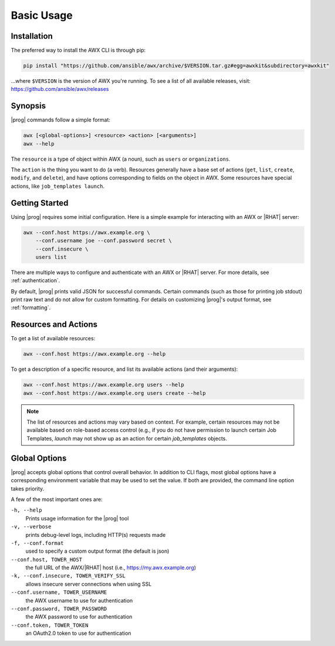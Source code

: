Basic Usage
===========

Installation
------------

The preferred way to install the AWX CLI is through pip:

.. code:: bash

    pip install "https://github.com/ansible/awx/archive/$VERSION.tar.gz#egg=awxkit&subdirectory=awxkit"

...where ``$VERSION`` is the version of AWX you're running.  To see a list of all available releases, visit: https://github.com/ansible/awx/releases


Synopsis
--------

|prog| commands follow a simple format:

.. code:: bash

    awx [<global-options>] <resource> <action> [<arguments>]
    awx --help

The ``resource`` is a type of object within AWX (a noun), such as ``users`` or ``organizations``.

The ``action`` is the thing you want to do (a verb). Resources generally have a base set of actions (``get``, ``list``, ``create``, ``modify``, and ``delete``), and have options corresponding to fields on the object in AWX.  Some resources have special actions, like ``job_templates launch``.


Getting Started
---------------

Using |prog| requires some initial configuration.  Here is a simple example for interacting with an AWX or |RHAT| server:

.. code:: bash

    awx --conf.host https://awx.example.org \
        --conf.username joe --conf.password secret \
        --conf.insecure \
        users list

There are multiple ways to configure and authenticate with an AWX or |RHAT| server.  For more details, see :ref:`authentication`.

By default, |prog| prints valid JSON for successful commands.  Certain commands (such as those for printing job stdout) print raw text and do not allow for custom formatting.  For details on customizing |prog|'s output format, see :ref:`formatting`.


Resources and Actions
---------------------

To get a list of available resources:

.. code:: bash

    awx --conf.host https://awx.example.org --help

To get a description of a specific resource, and list its available actions (and their arguments):

.. code:: bash

    awx --conf.host https://awx.example.org users --help
    awx --conf.host https://awx.example.org users create --help


.. note:: The list of resources and actions may vary based on context.  For
    example, certain resources may not be available based on role-based access
    control (e.g., if you do not have permission to launch certain Job Templates,
    `launch` may not show up as an action for certain `job_templates` objects.


Global Options
--------------
|prog| accepts global options that control overall behavior.  In addition to CLI flags, most global options have a corresponding environment variable that may be used to set the value.  If both are provided, the command line option takes priority.

A few of the most important ones are:

``-h, --help``
    Prints usage information for the |prog| tool

``-v, --verbose``
    prints debug-level logs, including HTTP(s) requests made

``-f, --conf.format``
    used to specify a custom output format (the default is json)

``--conf.host, TOWER_HOST``
    the full URL of the AWX/|RHAT| host (i.e., https://my.awx.example.org)

``-k, --conf.insecure, TOWER_VERIFY_SSL``
    allows insecure server connections when using SSL

``--conf.username, TOWER_USERNAME``
    the AWX username to use for authentication

``--conf.password, TOWER_PASSWORD``
    the AWX password to use for authentication

``--conf.token, TOWER_TOKEN``
    an OAuth2.0 token to use for authentication
